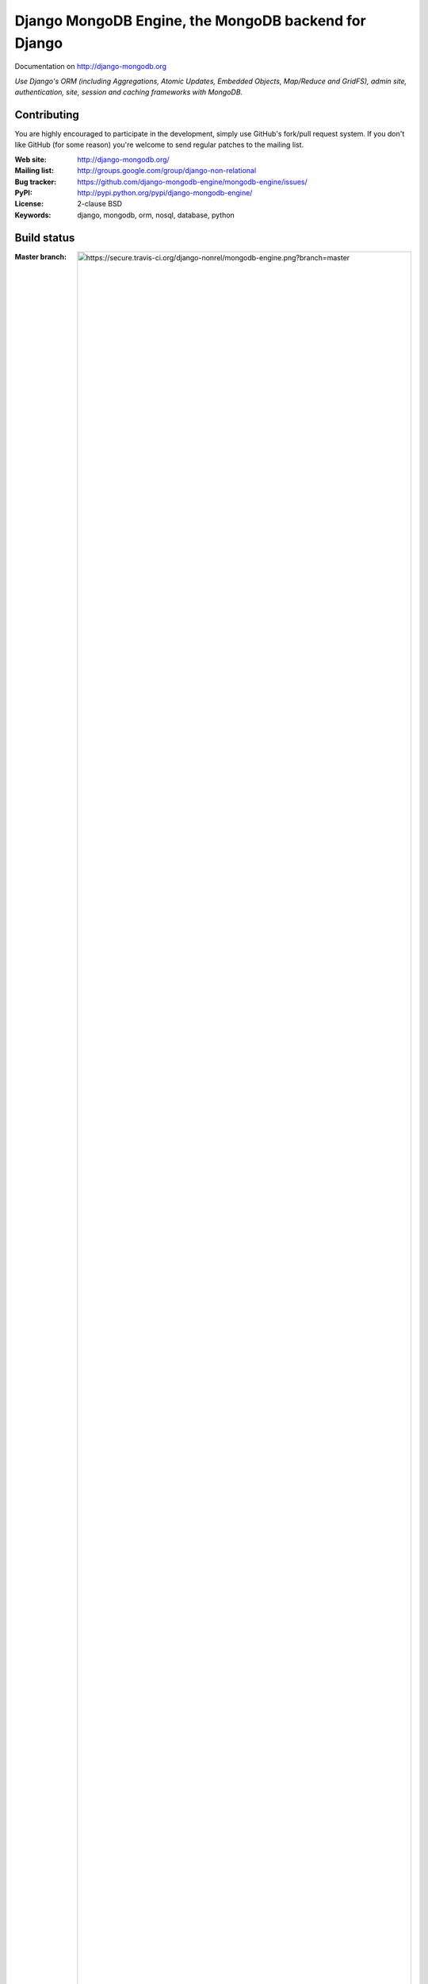 Django MongoDB Engine, the MongoDB backend for Django
=====================================================

Documentation on http://django-mongodb.org

*Use Django's ORM (including Aggregations, Atomic Updates, Embedded Objects,
Map/Reduce and GridFS), admin site, authentication, site, session and caching
frameworks with MongoDB.*

Contributing
------------
You are highly encouraged to participate in the development, simply use
GitHub's fork/pull request system.
If you don't like GitHub (for some reason) you're welcome
to send regular patches to the mailing list.

:Web site: http://django-mongodb.org/
:Mailing list: http://groups.google.com/group/django-non-relational
:Bug tracker: https://github.com/django-mongodb-engine/mongodb-engine/issues/
:PyPI: http://pypi.python.org/pypi/django-mongodb-engine/
:License: 2-clause BSD
:Keywords: django, mongodb, orm, nosql, database, python

Build status
------------
:Master branch: .. image:: https://secure.travis-ci.org/django-nonrel/mongodb-engine.png?branch=master
:Develop branch: .. image:: https://secure.travis-ci.org/django-nonrel/mongodb-engine.png?branch=develop
